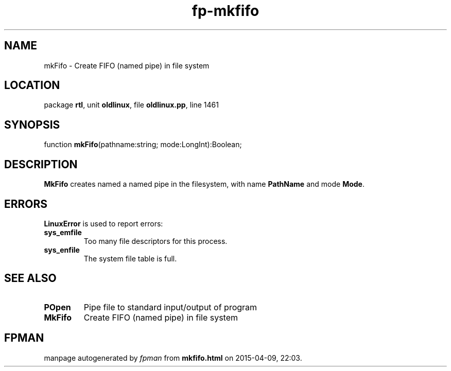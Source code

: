 .\" file autogenerated by fpman
.TH "fp-mkfifo" 3 "2014-03-14" "fpman" "Free Pascal Programmer's Manual"
.SH NAME
mkFifo - Create FIFO (named pipe) in file system
.SH LOCATION
package \fBrtl\fR, unit \fBoldlinux\fR, file \fBoldlinux.pp\fR, line 1461
.SH SYNOPSIS
function \fBmkFifo\fR(pathname:string; mode:LongInt):Boolean;
.SH DESCRIPTION
\fBMkFifo\fR creates named a named pipe in the filesystem, with name \fBPathName\fR and mode \fBMode\fR.


.SH ERRORS
\fBLinuxError\fR is used to report errors:

.TP
.B sys_emfile
Too many file descriptors for this process.
.TP
.B sys_enfile
The system file table is full.

.SH SEE ALSO
.TP
.B POpen
Pipe file to standard input/output of program
.TP
.B MkFifo
Create FIFO (named pipe) in file system

.SH FPMAN
manpage autogenerated by \fIfpman\fR from \fBmkfifo.html\fR on 2015-04-09, 22:03.

